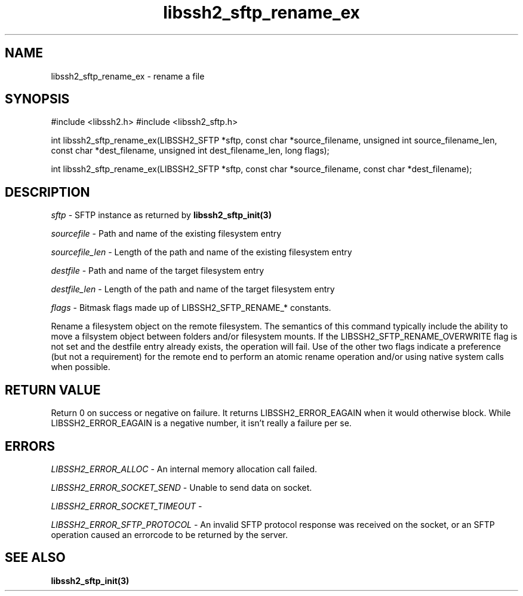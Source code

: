 .\" $Id: libssh2_sftp_rename_ex.3,v 1.1 2007/06/14 16:08:43 jehousley Exp $
.\"
.TH libssh2_sftp_rename_ex 3 "1 Jun 2007" "libssh2 0.15" "libssh2 manual"
.SH NAME
libssh2_sftp_rename_ex - rename a file
.SH SYNOPSIS
#include <libssh2.h>
#include <libssh2_sftp.h>

int 
libssh2_sftp_rename_ex(LIBSSH2_SFTP *sftp, const char *source_filename, unsigned int source_filename_len, const char *dest_filename, unsigned int dest_filename_len, long flags);

int 
libssh2_sftp_rename_ex(LIBSSH2_SFTP *sftp, const char *source_filename, const char *dest_filename);

.SH DESCRIPTION
\fIsftp\fP - SFTP instance as returned by 
.BR libssh2_sftp_init(3)

\fIsourcefile\fP - Path and name of the existing filesystem entry

\fIsourcefile_len\fP - Length of the path and name of the existing 
filesystem entry

\fIdestfile\fP - Path and name of the target filesystem entry

\fIdestfile_len\fP - Length of the path and name of the target 
filesystem entry

\fIflags\fP - 
Bitmask flags made up of LIBSSH2_SFTP_RENAME_* constants.

Rename a filesystem object on the remote filesystem. The semantics of 
this command typically include the ability to move a filsystem object 
between folders and/or filesystem mounts. If the LIBSSH2_SFTP_RENAME_OVERWRITE 
flag is not set and the destfile entry already exists, the operation 
will fail. Use of the other two flags indicate a preference (but not a 
requirement) for the remote end to perform an atomic rename operation 
and/or using native system calls when possible.

.SH RETURN VALUE
Return 0 on success or negative on failure.  It returns
LIBSSH2_ERROR_EAGAIN when it would otherwise block. While
LIBSSH2_ERROR_EAGAIN is a negative number, it isn't really a failure per se.

.SH ERRORS
\fILIBSSH2_ERROR_ALLOC\fP -  An internal memory allocation call failed.

\fILIBSSH2_ERROR_SOCKET_SEND\fP - Unable to send data on socket.

\fILIBSSH2_ERROR_SOCKET_TIMEOUT\fP - 

\fILIBSSH2_ERROR_SFTP_PROTOCOL\fP - An invalid SFTP protocol response was 
received on the socket, or an SFTP operation caused an errorcode to 
be returned by the server.

.SH SEE ALSO
.BR libssh2_sftp_init(3)
